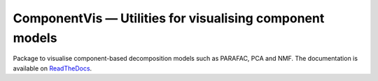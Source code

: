 =========================================================
ComponentVis — Utilities for visualising component models
=========================================================
.. image:: https://github.com/marieroald/componentvis/workflows/tests/badge.svg
    :target: https://github.com/MarieRoald/componentvis/actions/workflows/tests.yml
    :alt: Tests

.. image:: https://codecov.io/gh/MarieRoald/componentvis/branch/master/graph/badge.svg?token=BYEME3G8KG
    :target: https://codecov.io/gh/MarieRoald/componentvis
    :alt: Coverage

.. image:: https://readthedocs.org/projects/componentvis/badge/?version=latest
        :target: https://componentvis.readthedocs.io/en/latest/?badge=latest
        :alt: Documentation Status

.. image:: https://img.shields.io/badge/code%20style-black-000000.svg
    :target: https://github.com/psf/black


Package to visualise component-based decomposition models such as PARAFAC, PCA and NMF. The documentation
is available on `ReadTheDocs <https://componentvis.readthedocs.io/en/latest/?badge=latest>`_.

